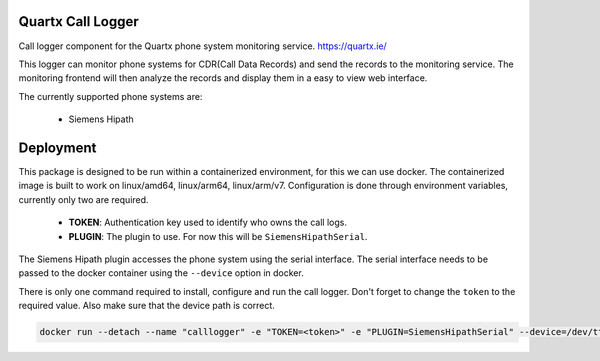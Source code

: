 .. image:: https://github.com/quartx-analytics/calllogger/actions/workflows/build-test.yml/badge.svg
    :target: https://github.com/quartx-analytics/calllogger/actions/workflows/build-test.yml
    :alt: Build and Tests

.. image:: https://codecov.io/gh/quartx-analytics/calllogger/branch/master/graph/badge.svg?token=AH0TIQ7F8V
    :target: https://codecov.io/gh/quartx-analytics/calllogger
    :alt: Test Coverage

.. image:: https://api.codeclimate.com/v1/badges/c0d513f139aa33e2d4b6/maintainability
   :target: https://codeclimate.com/github/quartx-analytics/calllogger/maintainability
   :alt: Maintainability


Quartx Call Logger
------------------

Call logger component for the Quartx phone system monitoring service. https://quartx.ie/

This logger can monitor phone systems for CDR(Call Data Records) and send the records to the monitoring service.
The monitoring frontend will then analyze the records and display them in a easy to view web interface.

The currently supported phone systems are:

    * Siemens Hipath


Deployment
----------

This package is designed to be run within a containerized environment, for this we can use docker.
The containerized image is built to work on linux/amd64, linux/arm64, linux/arm/v7.
Configuration is done through environment variables, currently only two are required.

    * **TOKEN**: Authentication key used to identify who owns the call logs.
    * **PLUGIN**: The plugin to use. For now this will be ``SiemensHipathSerial``.

The Siemens Hipath plugin accesses the phone system using the serial interface.
The serial interface needs to be passed to the docker container using the ``--device`` option in docker.

There is only one command required to install, configure and run the call logger.
Don't forget to change the ``token`` to the required value. Also make sure that the device path is correct.

.. code-block:: bash

    docker run --detach --name "calllogger" -e "TOKEN=<token>" -e "PLUGIN=SiemensHipathSerial" --device=/dev/ttyUSB0:/dev/ttyUSB0 --volume="calllogger-data:/data" --restart=on-failure --network host ghcr.io/quartx-analytics/calllogger
